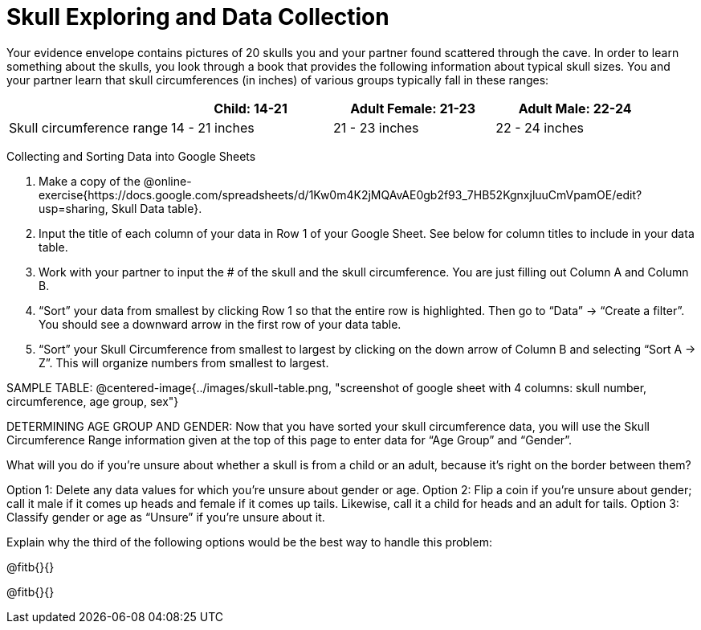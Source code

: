= Skull Exploring and Data Collection

Your evidence envelope contains pictures of 20 skulls you and your partner found scattered through the cave. In order to learn something about the skulls, you look through a book that provides the following information about typical skull sizes. You and your partner learn that skull circumferences (in inches) of various groups typically fall in these ranges:

[cols="1,1,1,1", options="header""]
|===

|
|Child:  14-21
|Adult Female: 21-23
|Adult Male: 22-24

|Skull circumference range
| 14 - 21 inches
| 21 - 23 inches
| 22 - 24 inches

|===

Collecting and Sorting Data into Google Sheets

. Make a copy of the @online-exercise{https://docs.google.com/spreadsheets/d/1Kw0m4K2jMQAvAE0gb2f93_7HB52KgnxjluuCmVpamOE/edit?usp=sharing, Skull Data table}.  
. Input the title of each column of your data in Row 1 of your Google Sheet. See below for column titles to include in your data table.
. Work with your partner to input the # of the skull and the skull circumference. You are just filling out Column A and Column B.
. “Sort” your data from smallest by clicking Row 1 so that the entire row is highlighted. Then go to “Data” → “Create a filter”. You should see a downward arrow in the first row of your data table.
. “Sort” your Skull Circumference from smallest to largest by clicking on the down arrow of Column B and selecting “Sort A → Z”. This will organize numbers from smallest to largest.


SAMPLE TABLE:
@centered-image{../images/skull-table.png, "screenshot of google sheet with 4 columns: skull number, circumference, age group, sex"}

DETERMINING AGE GROUP AND GENDER:
Now that you have sorted your skull circumference data, you will use the Skull Circumference Range information given at the top of this page to enter data for “Age Group” and “Gender”.

What will you do if you're unsure about whether a skull is from a child or an adult, because it's right on the border between them?

[.indented-para]
--
Option 1: 	Delete any data values for which you’re unsure about gender or age.
Option 2: 	Flip a coin if you’re unsure about gender; call it male if it comes up heads and female if it comes up tails. Likewise, call it a child for heads and an adult for tails.
Option 3: 	Classify gender or age as “Unsure” if you’re unsure about it.
--

Explain why the third of the following options would be the best way to handle this problem:

@fitb{}{}

@fitb{}{}
